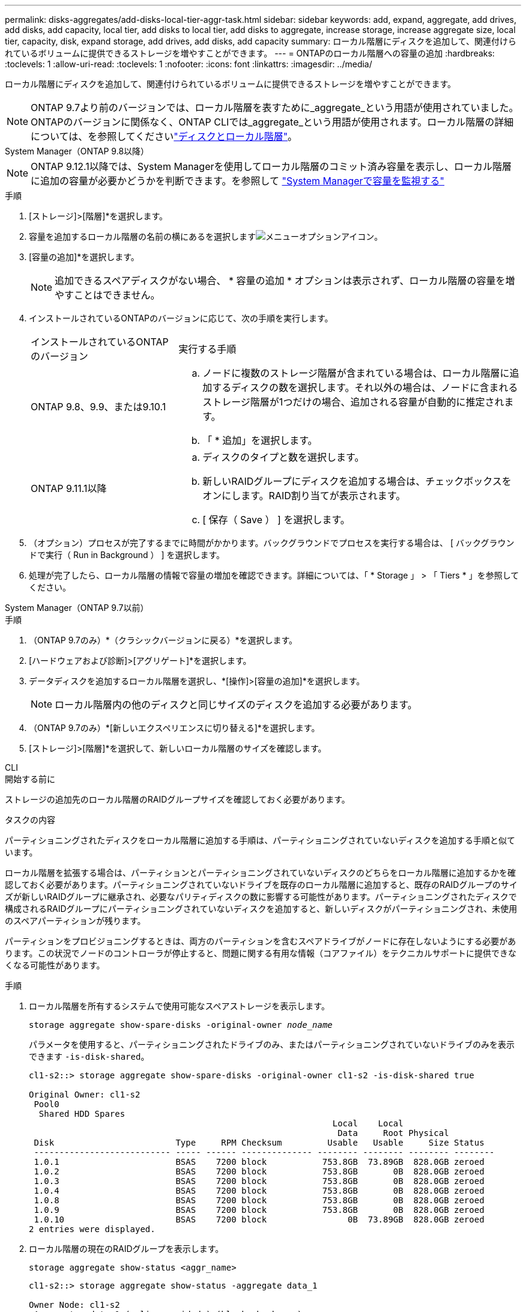 ---
permalink: disks-aggregates/add-disks-local-tier-aggr-task.html 
sidebar: sidebar 
keywords: add, expand, aggregate, add drives, add disks, add capacity, local tier, add disks to local tier, add disks to aggregate, increase storage, increase aggregate size, local tier, capacity, disk, expand storage, add drives, add disks, add capacity 
summary: ローカル階層にディスクを追加して、関連付けられているボリュームに提供できるストレージを増やすことができます。 
---
= ONTAPのローカル階層への容量の追加
:hardbreaks:
:toclevels: 1
:allow-uri-read: 
:toclevels: 1
:nofooter: 
:icons: font
:linkattrs: 
:imagesdir: ../media/


[role="lead"]
ローカル階層にディスクを追加して、関連付けられているボリュームに提供できるストレージを増やすことができます。


NOTE: ONTAP 9.7より前のバージョンでは、ローカル階層を表すために_aggregate_という用語が使用されていました。ONTAPのバージョンに関係なく、ONTAP CLIでは_aggregate_という用語が使用されます。ローカル階層の詳細については、を参照してくださいlink:../disks-aggregates/index.html["ディスクとローカル階層"]。

[role="tabbed-block"]
====
.System Manager（ONTAP 9.8以降）
--

NOTE: ONTAP 9.12.1以降では、System Managerを使用してローカル階層のコミット済み容量を表示し、ローカル階層に追加の容量が必要かどうかを判断できます。を参照して link:../concepts/capacity-measurements-in-sm-concept.html["System Managerで容量を監視する"]

.手順
. [ストレージ]>[階層]*を選択します。
. 容量を追加するローカル階層の名前の横にあるを選択しますimage:icon_kabob.gif["メニューオプションアイコン"]。
. [容量の追加]*を選択します。
+

NOTE: 追加できるスペアディスクがない場合、 * 容量の追加 * オプションは表示されず、ローカル階層の容量を増やすことはできません。

. インストールされているONTAPのバージョンに応じて、次の手順を実行します。
+
[cols="30,70"]
|===


| インストールされているONTAP のバージョン | 実行する手順 


 a| 
ONTAP 9.8、9.9、または9.10.1
 a| 
.. ノードに複数のストレージ階層が含まれている場合は、ローカル階層に追加するディスクの数を選択します。それ以外の場合は、ノードに含まれるストレージ階層が1つだけの場合、追加される容量が自動的に推定されます。
.. 「 * 追加」を選択します。




 a| 
ONTAP 9.11.1以降
 a| 
.. ディスクのタイプと数を選択します。
.. 新しいRAIDグループにディスクを追加する場合は、チェックボックスをオンにします。RAID割り当てが表示されます。
.. [ 保存（ Save ） ] を選択します。


|===
. （オプション）プロセスが完了するまでに時間がかかります。バックグラウンドでプロセスを実行する場合は、 [ バックグラウンドで実行（ Run in Background ） ] を選択します。
. 処理が完了したら、ローカル階層の情報で容量の増加を確認できます。詳細については、「 * Storage 」 > 「 Tiers * 」を参照してください。


--
.System Manager（ONTAP 9.7以前）
--
.手順
. （ONTAP 9.7のみ）*（クラシックバージョンに戻る）*を選択します。
. [ハードウェアおよび診断]>[アグリゲート]*を選択します。
. データディスクを追加するローカル階層を選択し、*[操作]>[容量の追加]*を選択します。
+

NOTE: ローカル階層内の他のディスクと同じサイズのディスクを追加する必要があります。

. （ONTAP 9.7のみ）*[新しいエクスペリエンスに切り替える]*を選択します。
. [ストレージ]>[階層]*を選択して、新しいローカル階層のサイズを確認します。


--
.CLI
--
.開始する前に
ストレージの追加先のローカル階層のRAIDグループサイズを確認しておく必要があります。

.タスクの内容
パーティショニングされたディスクをローカル階層に追加する手順は、パーティショニングされていないディスクを追加する手順と似ています。

ローカル階層を拡張する場合は、パーティションとパーティショニングされていないディスクのどちらをローカル階層に追加するかを確認しておく必要があります。パーティショニングされていないドライブを既存のローカル階層に追加すると、既存のRAIDグループのサイズが新しいRAIDグループに継承され、必要なパリティディスクの数に影響する可能性があります。パーティショニングされたディスクで構成されるRAIDグループにパーティショニングされていないディスクを追加すると、新しいディスクがパーティショニングされ、未使用のスペアパーティションが残ります。

パーティションをプロビジョニングするときは、両方のパーティションを含むスペアドライブがノードに存在しないようにする必要があります。この状況でノードのコントローラが停止すると、問題に関する有用な情報（コアファイル）をテクニカルサポートに提供できなくなる可能性があります。

.手順
. ローカル階層を所有するシステムで使用可能なスペアストレージを表示します。
+
`storage aggregate show-spare-disks -original-owner _node_name_`

+
パラメータを使用すると、パーティショニングされたドライブのみ、またはパーティショニングされていないドライブのみを表示できます `-is-disk-shared`。

+
[listing]
----
cl1-s2::> storage aggregate show-spare-disks -original-owner cl1-s2 -is-disk-shared true

Original Owner: cl1-s2
 Pool0
  Shared HDD Spares
                                                            Local    Local
                                                             Data     Root Physical
 Disk                        Type     RPM Checksum         Usable   Usable     Size Status
 --------------------------- ----- ------ -------------- -------- -------- -------- --------
 1.0.1                       BSAS    7200 block           753.8GB  73.89GB  828.0GB zeroed
 1.0.2                       BSAS    7200 block           753.8GB       0B  828.0GB zeroed
 1.0.3                       BSAS    7200 block           753.8GB       0B  828.0GB zeroed
 1.0.4                       BSAS    7200 block           753.8GB       0B  828.0GB zeroed
 1.0.8                       BSAS    7200 block           753.8GB       0B  828.0GB zeroed
 1.0.9                       BSAS    7200 block           753.8GB       0B  828.0GB zeroed
 1.0.10                      BSAS    7200 block                0B  73.89GB  828.0GB zeroed
2 entries were displayed.
----
. ローカル階層の現在のRAIDグループを表示します。
+
[source, cli]
----
storage aggregate show-status <aggr_name>
----
+
[listing]
----
cl1-s2::> storage aggregate show-status -aggregate data_1

Owner Node: cl1-s2
 Aggregate: data_1 (online, raid_dp) (block checksums)
  Plex: /data_1/plex0 (online, normal, active, pool0)
   RAID Group /data_1/plex0/rg0 (normal, block checksums)
                                              Usable Physical
     Position Disk        Pool Type     RPM     Size     Size Status
     -------- ----------- ---- ----- ------ -------- -------- ----------
     shared   1.0.10        0   BSAS    7200  753.8GB  828.0GB (normal)
     shared   1.0.5         0   BSAS    7200  753.8GB  828.0GB (normal)
     shared   1.0.6         0   BSAS    7200  753.8GB  828.0GB (normal)
     shared   1.0.11        0   BSAS    7200  753.8GB  828.0GB (normal)
     shared   1.0.0         0   BSAS    7200  753.8GB  828.0GB (normal)
5 entries were displayed.
----
. アグリゲートへのストレージの追加をシミュレートします。
+
[source, cli]
----
storage aggregate add-disks -aggregate <aggr_name> -diskcount <number_of_disks_or_partitions> -simulate true
----
+
実際にストレージをプロビジョニングしなくてもストレージの追加結果を確認できます。シミュレートしたコマンドから警告が表示された場合は、コマンドを調整してシミュレーションを繰り返すことができます。

+
[listing]
----
cl1-s2::> storage aggregate add-disks -aggregate aggr_test -diskcount 5 -simulate true

Disks would be added to aggregate "aggr_test" on node "cl1-s2" in the
following manner:

First Plex

  RAID Group rg0, 5 disks (block checksum, raid_dp)
                                                      Usable Physical
    Position   Disk                      Type           Size     Size
    ---------- ------------------------- ---------- -------- --------
    shared     1.11.4                    SSD         415.8GB  415.8GB
    shared     1.11.18                   SSD         415.8GB  415.8GB
    shared     1.11.19                   SSD         415.8GB  415.8GB
    shared     1.11.20                   SSD         415.8GB  415.8GB
    shared     1.11.21                   SSD         415.8GB  415.8GB

Aggregate capacity available for volume use would be increased by 1.83TB.
----
. アグリゲートにストレージを追加します。
+
[source, cli]
----
storage aggregate add-disks -aggregate <aggr_name> -raidgroup new -diskcount <number_of_disks_or_partitions>
----
+
Flash Poolローカル階層の作成時に、チェックサムがローカル階層と異なるディスクを追加する場合や、チェックサムが混在するローカル階層にディスクを追加する場合は、パラメータを使用する必要があります `-checksumstyle`。

+
Flash Poolローカル階層にディスクを追加する場合は、パラメータを使用してディスクタイプを指定する必要があります `-disktype`。

+
パラメータを使用して、追加するディスクのサイズを指定でき `-disksize`ます。指定したサイズに近いディスクのみがローカル階層への追加対象として選択されます。

+
[listing]
----
cl1-s2::> storage aggregate add-disks -aggregate data_1 -raidgroup new -diskcount 5
----
. ストレージが正常に追加されたことを確認します。
+
[source, cli]
----
storage aggregate show-status -aggregate <aggr_name>
----
+
[listing]
----
cl1-s2::> storage aggregate show-status -aggregate data_1

Owner Node: cl1-s2
 Aggregate: data_1 (online, raid_dp) (block checksums)
  Plex: /data_1/plex0 (online, normal, active, pool0)
   RAID Group /data_1/plex0/rg0 (normal, block checksums)
                                                              Usable Physical
     Position Disk                        Pool Type     RPM     Size     Size Status
     -------- --------------------------- ---- ----- ------ -------- -------- ----------
     shared   1.0.10                       0   BSAS    7200  753.8GB  828.0GB (normal)
     shared   1.0.5                        0   BSAS    7200  753.8GB  828.0GB (normal)
     shared   1.0.6                        0   BSAS    7200  753.8GB  828.0GB (normal)
     shared   1.0.11                       0   BSAS    7200  753.8GB  828.0GB (normal)
     shared   1.0.0                        0   BSAS    7200  753.8GB  828.0GB (normal)
     shared   1.0.2                        0   BSAS    7200  753.8GB  828.0GB (normal)
     shared   1.0.3                        0   BSAS    7200  753.8GB  828.0GB (normal)
     shared   1.0.4                        0   BSAS    7200  753.8GB  828.0GB (normal)
     shared   1.0.8                        0   BSAS    7200  753.8GB  828.0GB (normal)
     shared   1.0.9                        0   BSAS    7200  753.8GB  828.0GB (normal)
10 entries were displayed.
----
. ルートパーティションとデータパーティションの両方を含む少なくとも1本のスペアドライブがノードに残っていることを確認します。
+
[source, cli]
----
storage aggregate show-spare-disks -original-owner <node_name>
----
+
[listing]
----
cl1-s2::> storage aggregate show-spare-disks -original-owner cl1-s2 -is-disk-shared true

Original Owner: cl1-s2
 Pool0
  Shared HDD Spares
                                                            Local    Local
                                                             Data     Root Physical
 Disk                        Type     RPM Checksum         Usable   Usable     Size Status
 --------------------------- ----- ------ -------------- -------- -------- -------- --------
 1.0.1                       BSAS    7200 block           753.8GB  73.89GB  828.0GB zeroed
 1.0.10                      BSAS    7200 block                0B  73.89GB  828.0GB zeroed
2 entries were displayed.
----


--
====